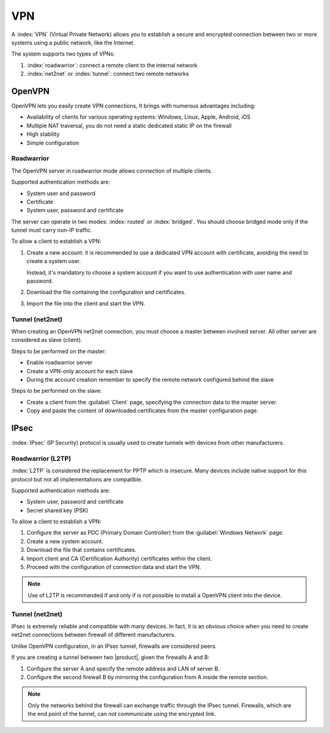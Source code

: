 ===
VPN
===

A :index:`VPN` (Virtual Private Network) allows you to establish a secure and encrypted connection
between two or more systems using a public network, like the Internet.

The system supports two types of VPNs:

1. :index:`roadwarrior`: connect a remote client to the internal network

2. :index:`net2net` or :index:`tunnel`: connect two remote networks


OpenVPN
=======

OpenVPN lets you easily create VPN connections,
It brings with numerous advantages including:

* Availability of clients for various operating systems: Windows, Linux, Apple, Android, iOS
* Multiple NAT traversal, you do not need a static dedicated static IP on the firewall
* High stability
* Simple configuration

Roadwarrior
-----------

The OpenVPN server in roadwarrior mode allows connection of multiple clients.

Supported authentication methods are:

* System user and password
* Certificate
* System user, password and certificate

The server can operate in two modes: :index:`routed` or :index:`bridged`.
You should choose bridged mode only if the tunnel must carry non-IP traffic.

To allow a client to establish a VPN:

1. Create a new account: it is recommended to use a dedicated VPN account
   with certificate, avoiding the need to create a system user.

   Instead, it's mandatory to choose a system account if you want to use
   authentication with user name and password.

2. Download the file containing the configuration and certificates.

3. Import the file into the client and start the VPN.


Tunnel (net2net)
----------------

When creating an OpenVPN net2net connection, you must choose a master between involved server.
All other server are considered as slave (client).

Steps to be performed on the master:

* Enable roadwarrior server

* Create a VPN-only account for each slave

* During the account creation remember to specify the remote network configured behind the slave

Steps to be performed on the slave:

* Create a client from the :guilabel:`Client` page, specifying the connection data to the master server.

* Copy and paste the content of downloaded certificates from the master configuration page.

IPsec
=====

:index:`IPsec` (IP Security) protocol is usually used to create tunnels with devices from other manufacturers.

Roadwarrior (L2TP)
------------------

:index:`L2TP` is considered the replacement for PPTP which is insecure.
Many devices include native support for this protocol but not all
implementations are compatible.

Supported authentication methods are:

* System user, password and certificate
* Secret shared key (PSK)

To allow a client to establish a VPN:

1. Configure the server as PDC (Primary Domain Controller) from the :guilabel:`Windows Network` page.

2. Create a new system account.

3. Download the file that contains certificates.

4. Import client and CA (Certification Authority) certificates within the client.

5. Proceed with the configuration of connection data and start the VPN.

.. note::
   Use of L2TP is recommended if and only if 
   is not possible to install a OpenVPN client into the device.

Tunnel (net2net)
----------------

IPsec is extremely reliable and compatible with many devices.
In fact, it is an obvious choice when you need to create net2net connections
between firewall of different manufacturers.

Unlike OpenVPN configuration, in an IPsec tunnel, firewalls are considered peers.

If you are creating a tunnel between two |product|, given the firewalls A and B:

1. Configure the server A and specify the remote address and LAN of server B.

2. Configure the second firewall B by mirroring the configuration from A inside the remote section.

.. note::
   Only the networks behind the firewall can exchange traffic through the IPsec tunnel.
   Firewalls, which are the end point of the tunnel, can not communicate using the encrypted link.
